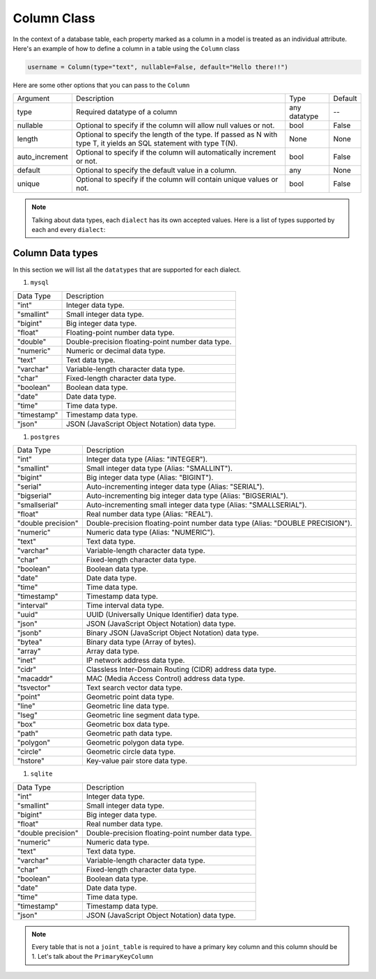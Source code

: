 Column Class
++++++++++++

In the context of a database table, each property marked as a column in a model is treated as an individual attribute.
Here's an example of how to define a column in a table using the ``Column`` class

.. code-block:: 

    username = Column(type="text", nullable=False, default="Hello there!!")


Here are some other options that you can pass to the ``Column``

.. rst-class:: my-table

+----------------+--------------------------------------------------------------------------------------------------------------------+--------------+---------+
| Argument       | Description                                                                                                        | Type         | Default |
+----------------+--------------------------------------------------------------------------------------------------------------------+--------------+---------+
| type           | Required datatype of a column                                                                                      | any datatype | --      |
+----------------+--------------------------------------------------------------------------------------------------------------------+--------------+---------+
| nullable       | Optional to specify if the column will allow null values or not.                                                   | bool         | False   |
+----------------+--------------------------------------------------------------------------------------------------------------------+--------------+---------+
| length         | Optional to specify the length of the type. If passed as N with type T, it yields an SQL statement with type T(N). | None         | None    |
+----------------+--------------------------------------------------------------------------------------------------------------------+--------------+---------+
| auto_increment | Optional to specify if the column will automatically increment or not.                                             | bool         | False   |
+----------------+--------------------------------------------------------------------------------------------------------------------+--------------+---------+
| default        | Optional to specify the default value in a column.                                                                 | any          | None    |
+----------------+--------------------------------------------------------------------------------------------------------------------+--------------+---------+
| unique         | Optional to specify if the column will contain unique values or not.                                               | bool         | False   |
+----------------+--------------------------------------------------------------------------------------------------------------------+--------------+---------+


.. note:: Talking about data types, each ``dialect`` has its own accepted values. Here is a list of types supported by each and every ``dialect``:

Column Data types
=================

In this section we will list all the ``datatypes`` that are supported for each dialect.

#. ``mysql``

.. rst-class:: my-table

+-------------+---------------------------------------------------+
| Data Type   | Description                                       |
+-------------+---------------------------------------------------+
| "int"       | Integer data type.                                |
+-------------+---------------------------------------------------+
| "smallint"  | Small integer data type.                          |
+-------------+---------------------------------------------------+
| "bigint"    | Big integer data type.                            |
+-------------+---------------------------------------------------+
| "float"     | Floating-point number data type.                  |
+-------------+---------------------------------------------------+
| "double"    | Double-precision floating-point number data type. |
+-------------+---------------------------------------------------+
| "numeric"   | Numeric or decimal data type.                     |
+-------------+---------------------------------------------------+
| "text"      | Text data type.                                   |
+-------------+---------------------------------------------------+
| "varchar"   | Variable-length character data type.              |
+-------------+---------------------------------------------------+
| "char"      | Fixed-length character data type.                 |
+-------------+---------------------------------------------------+
| "boolean"   | Boolean data type.                                |
+-------------+---------------------------------------------------+
| "date"      | Date data type.                                   |
+-------------+---------------------------------------------------+
| "time"      | Time data type.                                   |
+-------------+---------------------------------------------------+
| "timestamp" | Timestamp data type.                              |
+-------------+---------------------------------------------------+
| "json"      | JSON (JavaScript Object Notation) data type.      |
+-------------+---------------------------------------------------+

#. ``postgres``

.. rst-class:: my-table

+--------------------+-------------------------------------------------------------------------------+
| Data Type          | Description                                                                   |
+--------------------+-------------------------------------------------------------------------------+
| "int"              | Integer data type (Alias: "INTEGER").                                         |
+--------------------+-------------------------------------------------------------------------------+
| "smallint"         | Small integer data type (Alias: "SMALLINT").                                  |
+--------------------+-------------------------------------------------------------------------------+
| "bigint"           | Big integer data type (Alias: "BIGINT").                                      |
+--------------------+-------------------------------------------------------------------------------+
| "serial"           | Auto-incrementing integer data type (Alias: "SERIAL").                        |
+--------------------+-------------------------------------------------------------------------------+
| "bigserial"        | Auto-incrementing big integer data type (Alias: "BIGSERIAL").                 |
+--------------------+-------------------------------------------------------------------------------+
| "smallserial"      | Auto-incrementing small integer data type (Alias: "SMALLSERIAL").             |
+--------------------+-------------------------------------------------------------------------------+
| "float"            | Real number data type (Alias: "REAL").                                        |
+--------------------+-------------------------------------------------------------------------------+
| "double precision" | Double-precision floating-point number data type (Alias: "DOUBLE PRECISION"). |
+--------------------+-------------------------------------------------------------------------------+
| "numeric"          | Numeric data type (Alias: "NUMERIC").                                         |
+--------------------+-------------------------------------------------------------------------------+
| "text"             | Text data type.                                                               |
+--------------------+-------------------------------------------------------------------------------+
| "varchar"          | Variable-length character data type.                                          |
+--------------------+-------------------------------------------------------------------------------+
| "char"             | Fixed-length character data type.                                             |
+--------------------+-------------------------------------------------------------------------------+
| "boolean"          | Boolean data type.                                                            |
+--------------------+-------------------------------------------------------------------------------+
| "date"             | Date data type.                                                               |
+--------------------+-------------------------------------------------------------------------------+
| "time"             | Time data type.                                                               |
+--------------------+-------------------------------------------------------------------------------+
| "timestamp"        | Timestamp data type.                                                          |
+--------------------+-------------------------------------------------------------------------------+
| "interval"         | Time interval data type.                                                      |
+--------------------+-------------------------------------------------------------------------------+
| "uuid"             | UUID (Universally Unique Identifier) data type.                               |
+--------------------+-------------------------------------------------------------------------------+
| "json"             | JSON (JavaScript Object Notation) data type.                                  |
+--------------------+-------------------------------------------------------------------------------+
| "jsonb"            | Binary JSON (JavaScript Object Notation) data type.                           |
+--------------------+-------------------------------------------------------------------------------+
| "bytea"            | Binary data type (Array of bytes).                                            |
+--------------------+-------------------------------------------------------------------------------+
| "array"            | Array data type.                                                              |
+--------------------+-------------------------------------------------------------------------------+
| "inet"             | IP network address data type.                                                 |
+--------------------+-------------------------------------------------------------------------------+
| "cidr"             | Classless Inter-Domain Routing (CIDR) address data type.                      |
+--------------------+-------------------------------------------------------------------------------+
| "macaddr"          | MAC (Media Access Control) address data type.                                 |
+--------------------+-------------------------------------------------------------------------------+
| "tsvector"         | Text search vector data type.                                                 |
+--------------------+-------------------------------------------------------------------------------+
| "point"            | Geometric point data type.                                                    |
+--------------------+-------------------------------------------------------------------------------+
| "line"             | Geometric line data type.                                                     |
+--------------------+-------------------------------------------------------------------------------+
| "lseg"             | Geometric line segment data type.                                             |
+--------------------+-------------------------------------------------------------------------------+
| "box"              | Geometric box data type.                                                      |
+--------------------+-------------------------------------------------------------------------------+
| "path"             | Geometric path data type.                                                     |
+--------------------+-------------------------------------------------------------------------------+
| "polygon"          | Geometric polygon data type.                                                  |
+--------------------+-------------------------------------------------------------------------------+
| "circle"           | Geometric circle data type.                                                   |
+--------------------+-------------------------------------------------------------------------------+
| "hstore"           | Key-value pair store data type.                                               |
+--------------------+-------------------------------------------------------------------------------+


#. ``sqlite``

.. rst-class:: my-table

+--------------------+---------------------------------------------------+
| Data Type          | Description                                       |
+--------------------+---------------------------------------------------+
| "int"              | Integer data type.                                |
+--------------------+---------------------------------------------------+
| "smallint"         | Small integer data type.                          |
+--------------------+---------------------------------------------------+
| "bigint"           | Big integer data type.                            |
+--------------------+---------------------------------------------------+
| "float"            | Real number data type.                            |
+--------------------+---------------------------------------------------+
| "double precision" | Double-precision floating-point number data type. |
+--------------------+---------------------------------------------------+
| "numeric"          | Numeric data type.                                |
+--------------------+---------------------------------------------------+
| "text"             | Text data type.                                   |
+--------------------+---------------------------------------------------+
| "varchar"          | Variable-length character data type.              |
+--------------------+---------------------------------------------------+
| "char"             | Fixed-length character data type.                 |
+--------------------+---------------------------------------------------+
| "boolean"          | Boolean data type.                                |
+--------------------+---------------------------------------------------+
| "date"             | Date data type.                                   |
+--------------------+---------------------------------------------------+
| "time"             | Time data type.                                   |
+--------------------+---------------------------------------------------+
| "timestamp"        | Timestamp data type.                              |
+--------------------+---------------------------------------------------+
| "json"             | JSON (JavaScript Object Notation) data type.      |
+--------------------+---------------------------------------------------+



.. note:: Every table that is not a ``joint_table`` is required to have a primary key column and this column should be 1. Let's talk about the ``PrimaryKeyColumn``